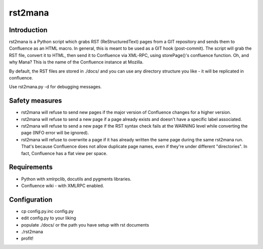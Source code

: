 ========
rst2mana
========


Introduction
------------

rst2mana is a Python script which grabs RST (ReStructuredText) pages from a GIT repository and sends them to Confluence as an HTML macro.
In general, this is meant to be used as a GIT hook (post-commit).
The script will grab the RST file, convert it to HTML, then send it to Confluence via XML-RPC, using storePage()'s confluence function.
Oh, and why Mana? This is the name of the Confluence instance at Mozilla.

By default, the RST files are stored in ./docs/ and you can use any directory structure you like - it will be replicated in confluence.

Use rst2mana.py -d for debugging messages.

Safety measures
---------------

* rst2mana will refuse to send new pages if the major version of Confluence changes for a higher version.
* rst2mana will refuse to send a new page if a page already exists and doesn't have a specific label associated.
* rst2mana will refuse to send a new page if the RST syntax check fails at the WARNING level while converting the page (INFO error will be ignored).
* rst2mana will refuse to overwrite a page if it has already written the same page during the same rst2mana run. That's because Confluence does not allow duplicate page names, even if they're under different "directories". In fact, Confluence has a flat view per space.

Requirements
------------

* Python with xmlrpclib, docutils and pygments libraries.
* Confluence wiki - with XMLRPC enabled.

Configuration
-------------

* cp config.py.inc config.py
* edit config.py to your liking
* populate ./docs/ or the path you have setup with rst documents
* ./rst2mana
* profit!
